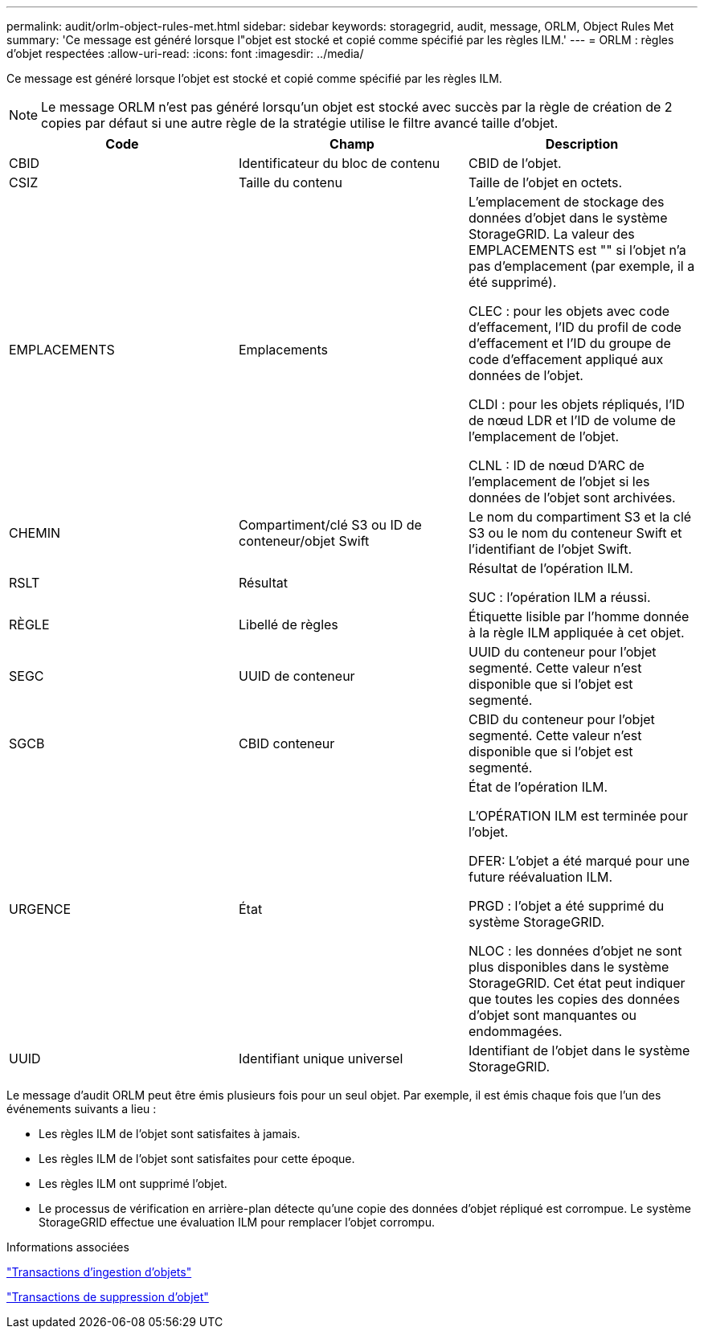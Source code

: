 ---
permalink: audit/orlm-object-rules-met.html 
sidebar: sidebar 
keywords: storagegrid, audit, message, ORLM, Object Rules Met 
summary: 'Ce message est généré lorsque l"objet est stocké et copié comme spécifié par les règles ILM.' 
---
= ORLM : règles d'objet respectées
:allow-uri-read: 
:icons: font
:imagesdir: ../media/


[role="lead"]
Ce message est généré lorsque l'objet est stocké et copié comme spécifié par les règles ILM.


NOTE: Le message ORLM n'est pas généré lorsqu'un objet est stocké avec succès par la règle de création de 2 copies par défaut si une autre règle de la stratégie utilise le filtre avancé taille d'objet.

|===
| Code | Champ | Description 


 a| 
CBID
 a| 
Identificateur du bloc de contenu
 a| 
CBID de l'objet.



 a| 
CSIZ
 a| 
Taille du contenu
 a| 
Taille de l'objet en octets.



 a| 
EMPLACEMENTS
 a| 
Emplacements
 a| 
L'emplacement de stockage des données d'objet dans le système StorageGRID. La valeur des EMPLACEMENTS est "" si l'objet n'a pas d'emplacement (par exemple, il a été supprimé).

CLEC : pour les objets avec code d'effacement, l'ID du profil de code d'effacement et l'ID du groupe de code d'effacement appliqué aux données de l'objet.

CLDI : pour les objets répliqués, l'ID de nœud LDR et l'ID de volume de l'emplacement de l'objet.

CLNL : ID de nœud D'ARC de l'emplacement de l'objet si les données de l'objet sont archivées.



 a| 
CHEMIN
 a| 
Compartiment/clé S3 ou ID de conteneur/objet Swift
 a| 
Le nom du compartiment S3 et la clé S3 ou le nom du conteneur Swift et l'identifiant de l'objet Swift.



 a| 
RSLT
 a| 
Résultat
 a| 
Résultat de l'opération ILM.

SUC : l'opération ILM a réussi.



 a| 
RÈGLE
 a| 
Libellé de règles
 a| 
Étiquette lisible par l'homme donnée à la règle ILM appliquée à cet objet.



 a| 
SEGC
 a| 
UUID de conteneur
 a| 
UUID du conteneur pour l'objet segmenté. Cette valeur n'est disponible que si l'objet est segmenté.



 a| 
SGCB
 a| 
CBID conteneur
 a| 
CBID du conteneur pour l'objet segmenté. Cette valeur n'est disponible que si l'objet est segmenté.



 a| 
URGENCE
 a| 
État
 a| 
État de l'opération ILM.

L'OPÉRATION ILM est terminée pour l'objet.

DFER: L'objet a été marqué pour une future réévaluation ILM.

PRGD : l'objet a été supprimé du système StorageGRID.

NLOC : les données d'objet ne sont plus disponibles dans le système StorageGRID. Cet état peut indiquer que toutes les copies des données d'objet sont manquantes ou endommagées.



 a| 
UUID
 a| 
Identifiant unique universel
 a| 
Identifiant de l'objet dans le système StorageGRID.

|===
Le message d'audit ORLM peut être émis plusieurs fois pour un seul objet. Par exemple, il est émis chaque fois que l'un des événements suivants a lieu :

* Les règles ILM de l'objet sont satisfaites à jamais.
* Les règles ILM de l'objet sont satisfaites pour cette époque.
* Les règles ILM ont supprimé l'objet.
* Le processus de vérification en arrière-plan détecte qu'une copie des données d'objet répliqué est corrompue. Le système StorageGRID effectue une évaluation ILM pour remplacer l'objet corrompu.


.Informations associées
link:object-ingest-transactions.html["Transactions d'ingestion d'objets"]

link:object-delete-transactions.html["Transactions de suppression d'objet"]
